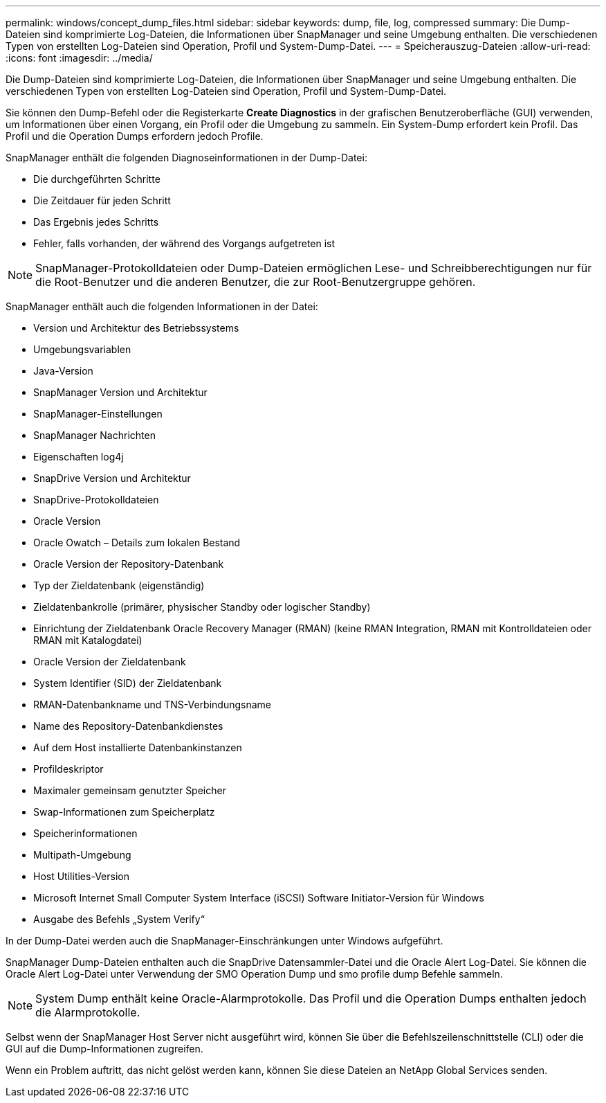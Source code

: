 ---
permalink: windows/concept_dump_files.html 
sidebar: sidebar 
keywords: dump, file, log, compressed 
summary: Die Dump-Dateien sind komprimierte Log-Dateien, die Informationen über SnapManager und seine Umgebung enthalten. Die verschiedenen Typen von erstellten Log-Dateien sind Operation, Profil und System-Dump-Datei. 
---
= Speicherauszug-Dateien
:allow-uri-read: 
:icons: font
:imagesdir: ../media/


[role="lead"]
Die Dump-Dateien sind komprimierte Log-Dateien, die Informationen über SnapManager und seine Umgebung enthalten. Die verschiedenen Typen von erstellten Log-Dateien sind Operation, Profil und System-Dump-Datei.

Sie können den Dump-Befehl oder die Registerkarte *Create Diagnostics* in der grafischen Benutzeroberfläche (GUI) verwenden, um Informationen über einen Vorgang, ein Profil oder die Umgebung zu sammeln. Ein System-Dump erfordert kein Profil. Das Profil und die Operation Dumps erfordern jedoch Profile.

SnapManager enthält die folgenden Diagnoseinformationen in der Dump-Datei:

* Die durchgeführten Schritte
* Die Zeitdauer für jeden Schritt
* Das Ergebnis jedes Schritts
* Fehler, falls vorhanden, der während des Vorgangs aufgetreten ist



NOTE: SnapManager-Protokolldateien oder Dump-Dateien ermöglichen Lese- und Schreibberechtigungen nur für die Root-Benutzer und die anderen Benutzer, die zur Root-Benutzergruppe gehören.

SnapManager enthält auch die folgenden Informationen in der Datei:

* Version und Architektur des Betriebssystems
* Umgebungsvariablen
* Java-Version
* SnapManager Version und Architektur
* SnapManager-Einstellungen
* SnapManager Nachrichten
* Eigenschaften log4j
* SnapDrive Version und Architektur
* SnapDrive-Protokolldateien
* Oracle Version
* Oracle Owatch – Details zum lokalen Bestand
* Oracle Version der Repository-Datenbank
* Typ der Zieldatenbank (eigenständig)
* Zieldatenbankrolle (primärer, physischer Standby oder logischer Standby)
* Einrichtung der Zieldatenbank Oracle Recovery Manager (RMAN) (keine RMAN Integration, RMAN mit Kontrolldateien oder RMAN mit Katalogdatei)
* Oracle Version der Zieldatenbank
* System Identifier (SID) der Zieldatenbank
* RMAN-Datenbankname und TNS-Verbindungsname
* Name des Repository-Datenbankdienstes
* Auf dem Host installierte Datenbankinstanzen
* Profildeskriptor
* Maximaler gemeinsam genutzter Speicher
* Swap-Informationen zum Speicherplatz
* Speicherinformationen
* Multipath-Umgebung
* Host Utilities-Version
* Microsoft Internet Small Computer System Interface (iSCSI) Software Initiator-Version für Windows
* Ausgabe des Befehls „System Verify“


In der Dump-Datei werden auch die SnapManager-Einschränkungen unter Windows aufgeführt.

SnapManager Dump-Dateien enthalten auch die SnapDrive Datensammler-Datei und die Oracle Alert Log-Datei. Sie können die Oracle Alert Log-Datei unter Verwendung der SMO Operation Dump und smo profile dump Befehle sammeln.


NOTE: System Dump enthält keine Oracle-Alarmprotokolle. Das Profil und die Operation Dumps enthalten jedoch die Alarmprotokolle.

Selbst wenn der SnapManager Host Server nicht ausgeführt wird, können Sie über die Befehlszeilenschnittstelle (CLI) oder die GUI auf die Dump-Informationen zugreifen.

Wenn ein Problem auftritt, das nicht gelöst werden kann, können Sie diese Dateien an NetApp Global Services senden.
